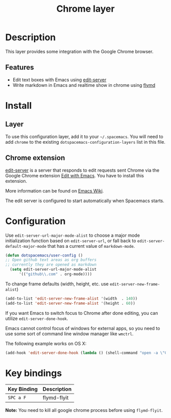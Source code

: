 #+TITLE: Chrome layer

[[file:img/chrome.png]]

* Table of Contents                                         :TOC_4_gh:noexport:
 - [[#description][Description]]
   - [[#features][Features]]
 - [[#install][Install]]
   - [[#layer][Layer]]
   - [[#chrome-extension][Chrome extension]]
 - [[#configuration][Configuration]]
 - [[#key-bindings][Key bindings]]

* Description
This layer provides some integration with the Google Chrome browser.

** Features
- Edit text boxes with Emacs using [[http://melpa.org/#/edit-server][edit-server]]
- Write markdown in Emacs and realtime show in chrome using [[https://github.com/mola-T/flymd][flymd]]


* Install
** Layer
To use this configuration layer, add it to your =~/.spacemacs=. You will need to
add =chrome= to the existing =dotspacemacs-configuration-layers= list in this
file.

** Chrome extension
[[http://melpa.org/#/edit-server][edit-server]] is a server that responds to edit requests sent Chrome via the
Google Chrome extension [[https://chrome.google.com/webstore/detail/edit-with-emacs/ljobjlafonikaiipfkggjbhkghgicgoh][Edit with Emacs]]. You have to install this extension.

More information can be found on [[http://www.emacswiki.org/emacs/Edit_with_Emacs][Emacs Wiki]].

The edit server is configured to start automatically when Spacemacs starts.

* Configuration
Use =edit-server-url-major-mode-alist= to choose a major mode initialization
function based on =edit-server-url=, or fall back to
=edit-server-default-major-mode= that has a current value of =markdown-mode=.

#+BEGIN_SRC emacs-lisp
  (defun dotspacemacs/user-config ()
  ;; Open github text areas as org buffers
  ;; currently they are opened as markdown
    (setq edit-server-url-major-mode-alist
        '(("github\\.com" . org-mode))))
#+END_SRC

To change frame defaults (width, height, etc. use =edit-server-new-frame-alist=)

#+BEGIN_SRC emacs-lisp
  (add-to-list 'edit-server-new-frame-alist '(width  . 140))
  (add-to-list 'edit-server-new-frame-alist '(height . 60))
#+END_SRC

If you want Emacs to switch focus to Chrome after done editing, you can utilize
=edit-server-done-hook=.

Emacs cannot control focus of windows for external apps, so you need to use some
sort of command line window manager like =wmctrl=.

The following example works on OS X:

#+BEGIN_SRC emacs-lisp
  (add-hook 'edit-server-done-hook (lambda () (shell-command "open -a \"Google Chrome\"")))
#+END_SRC

* Key bindings

| Key Binding | Description |
|-------------+-------------|
| ~SPC a F~   | flymd-flyit |

*Note:* You need to kill all google chrome process before using =flymd-flyit=.
